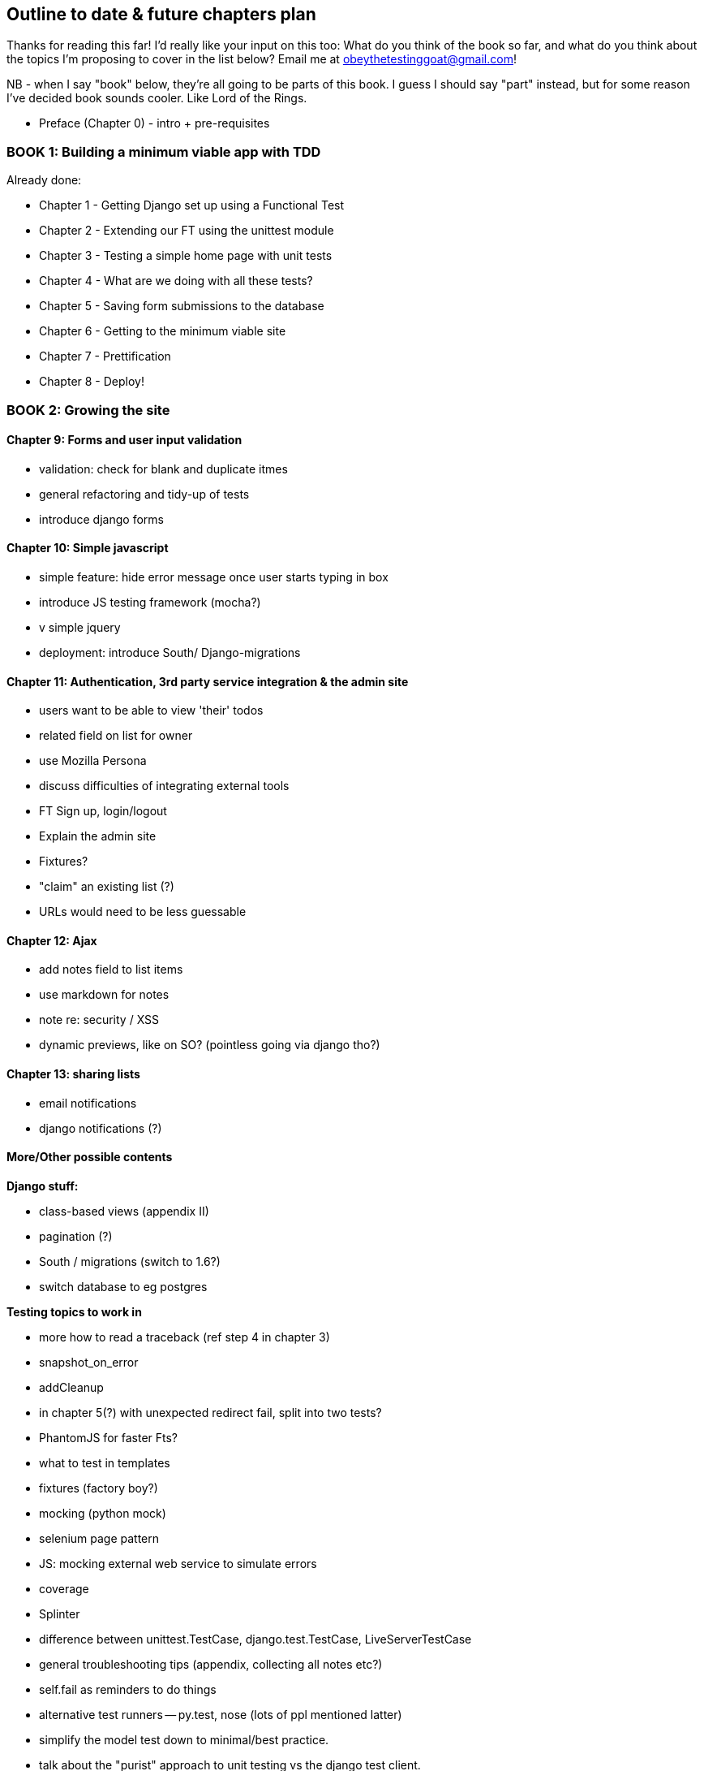 Outline to date & future chapters plan
--------------------------------------

Thanks for reading this far!  I'd really like your input on this too:  What do
you think of the book so far, and what do you think about the topics I'm
proposing to cover in the list below?  Email me at
obeythetestinggoat@gmail.com!

NB - when I say "book" below, they're all going to be parts of this book. I
guess I should say "part" instead, but for some reason I've decided book sounds
cooler.  Like Lord of the Rings.


* Preface (Chapter 0) - intro + pre-requisites

BOOK 1: Building a minimum viable app with TDD
~~~~~~~~~~~~~~~~~~~~~~~~~~~~~~~~~~~~~~~~~~~~~~

Already done:

* Chapter 1 - Getting Django set up using a Functional Test
* Chapter 2 - Extending our FT using the unittest module
* Chapter 3 - Testing a simple home page with unit tests
* Chapter 4 - What are we doing with all these tests?
* Chapter 5 - Saving form submissions to the database
* Chapter 6 - Getting to the minimum viable site
* Chapter 7 - Prettification
* Chapter 8 - Deploy!



BOOK 2: Growing the site
~~~~~~~~~~~~~~~~~~~~~~~~

Chapter 9: Forms and user input validation
^^^^^^^^^^^^^^^^^^^^^^^^^^^^^^^^^^^^^^^^^^

* validation: check for blank and duplicate itmes
* general refactoring and tidy-up of tests
* introduce django forms


Chapter 10: Simple javascript
^^^^^^^^^^^^^^^^^^^^^^^^^^^^^

* simple feature: hide error message once user starts typing in box
* introduce JS testing framework (mocha?)
* v simple jquery
* deployment: introduce South/ Django-migrations


Chapter 11: Authentication, 3rd party service integration & the admin site
^^^^^^^^^^^^^^^^^^^^^^^^^^^^^^^^^^^^^^^^^^^^^^^^^^^^^^^^^^^^^^^^^^^^^^^^^^

* users want to be able to view 'their' todos
* related field on list for owner
* use Mozilla Persona
* discuss difficulties of integrating external tools
* FT Sign up, login/logout
* Explain the admin site
* Fixtures?
* "claim" an existing list (?)
* URLs would need to be less guessable


Chapter 12: Ajax
^^^^^^^^^^^^^^^^

* add notes field to list items
* use markdown for notes
* note re: security / XSS
* dynamic previews, like on SO? (pointless going via django tho?)


Chapter 13: sharing lists
^^^^^^^^^^^^^^^^^^^^^^^^^

* email notifications
* django notifications (?)



More/Other possible contents
^^^^^^^^^^^^^^^^^^^^^^^^^^^^

*Django stuff:*

* class-based views (appendix II)
* pagination (?)
* South / migrations (switch to 1.6?)
* switch database to eg postgres

*Testing topics to work in*

* more how to read a traceback (ref step 4 in chapter 3)
* snapshot_on_error
* addCleanup
* in chapter 5(?) with unexpected redirect fail, split into two tests?
* PhantomJS for faster Fts?
* what to test in templates
* fixtures (factory boy?)
* mocking (python mock)
* selenium page pattern
* JS: mocking external web service to simulate errors
* coverage
* Splinter
* difference between unittest.TestCase, django.test.TestCase, LiveServerTestCase
* general troubleshooting tips (appendix, collecting all notes etc?)
* self.fail as reminders to do things
* alternative test runners -- py.test, nose (lots of ppl mentioned latter)
* simplify the model test down to minimal/best practice.
* talk about the "purist" approach to unit testing vs the django test client.
* LiveServerTestCase does not flush staging server DB. fix in CI chapter?


*External systems integration*

* Gravatar
* Mozilla persona?

*Deployment stuff*

* South + testing data migrations
* FT for 404 and 500 pages?
* email integration


BOOK 3: Trendy stuff
~~~~~~~~~~~~~~~~~~~~

Chapter 14: CI
^^^^^^^^^^^^^^

Jenkins vs A.N. other?
Salt for deployment??


Chapter 15 & 16: More Javascript
^^^^^^^^^^^^^^^^^^^^^^^^^^^^^^^^

* MVC tool (backbone / angular)
* single page website (?) or bottomless web page?
* switching to a full REST API
* HTML5, eg LocalStorage
* Encryption - client-side decrypt lists, for privacy?


Chapter 17: Async
^^^^^^^^^^^^^^^^^

* websockets
* tornado/gevent (or sthing based on Python 3 async??)
* how to get django to talk to tornado: redis? (just for fun?)
* for collaborative lists??


Chapter 18: Caching
^^^^^^^^^^^^^^^^^^^

* unit testing `memcached`
* Functionally testing performance
* Apache `ab` testing

5/6 chapters?


Appendices
~~~~~~~~~~


Possible appendix topics
^^^^^^^^^^^^^^^^^^^^^^^^

* BDD  (+2 from reddit)
* Django Class-based views
* Mobile (use selenium, link to using bootstrap?)
* Payments... Some kind of shopping cart?
* unit testing fabric scripts
* testing tools pros & cons, eg django test client vs mocks, liverservertestcase vs roll-your-own
* NoSQL / Redis / MongoDB?



Existing appendix I: PythonAnywhere
^^^^^^^^^^^^^^^^^^^^^^^^^^^^^^^^^^^^^

* Running Firefox Selenium sessions with pyVirtualDisplay
* Setting up Django as a PythonAnywhere web app
* Cleaning up /tmp
* Screenshots


